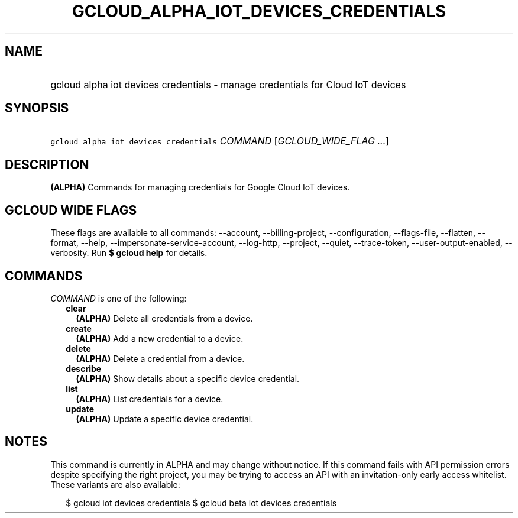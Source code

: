 
.TH "GCLOUD_ALPHA_IOT_DEVICES_CREDENTIALS" 1



.SH "NAME"
.HP
gcloud alpha iot devices credentials \- manage credentials for Cloud IoT devices



.SH "SYNOPSIS"
.HP
\f5gcloud alpha iot devices credentials\fR \fICOMMAND\fR [\fIGCLOUD_WIDE_FLAG\ ...\fR]



.SH "DESCRIPTION"

\fB(ALPHA)\fR Commands for managing credentials for Google Cloud IoT devices.



.SH "GCLOUD WIDE FLAGS"

These flags are available to all commands: \-\-account, \-\-billing\-project,
\-\-configuration, \-\-flags\-file, \-\-flatten, \-\-format, \-\-help,
\-\-impersonate\-service\-account, \-\-log\-http, \-\-project, \-\-quiet,
\-\-trace\-token, \-\-user\-output\-enabled, \-\-verbosity. Run \fB$ gcloud
help\fR for details.



.SH "COMMANDS"

\f5\fICOMMAND\fR\fR is one of the following:

.RS 2m
.TP 2m
\fBclear\fR
\fB(ALPHA)\fR Delete all credentials from a device.

.TP 2m
\fBcreate\fR
\fB(ALPHA)\fR Add a new credential to a device.

.TP 2m
\fBdelete\fR
\fB(ALPHA)\fR Delete a credential from a device.

.TP 2m
\fBdescribe\fR
\fB(ALPHA)\fR Show details about a specific device credential.

.TP 2m
\fBlist\fR
\fB(ALPHA)\fR List credentials for a device.

.TP 2m
\fBupdate\fR
\fB(ALPHA)\fR Update a specific device credential.


.RE
.sp

.SH "NOTES"

This command is currently in ALPHA and may change without notice. If this
command fails with API permission errors despite specifying the right project,
you may be trying to access an API with an invitation\-only early access
whitelist. These variants are also available:

.RS 2m
$ gcloud iot devices credentials
$ gcloud beta iot devices credentials
.RE


